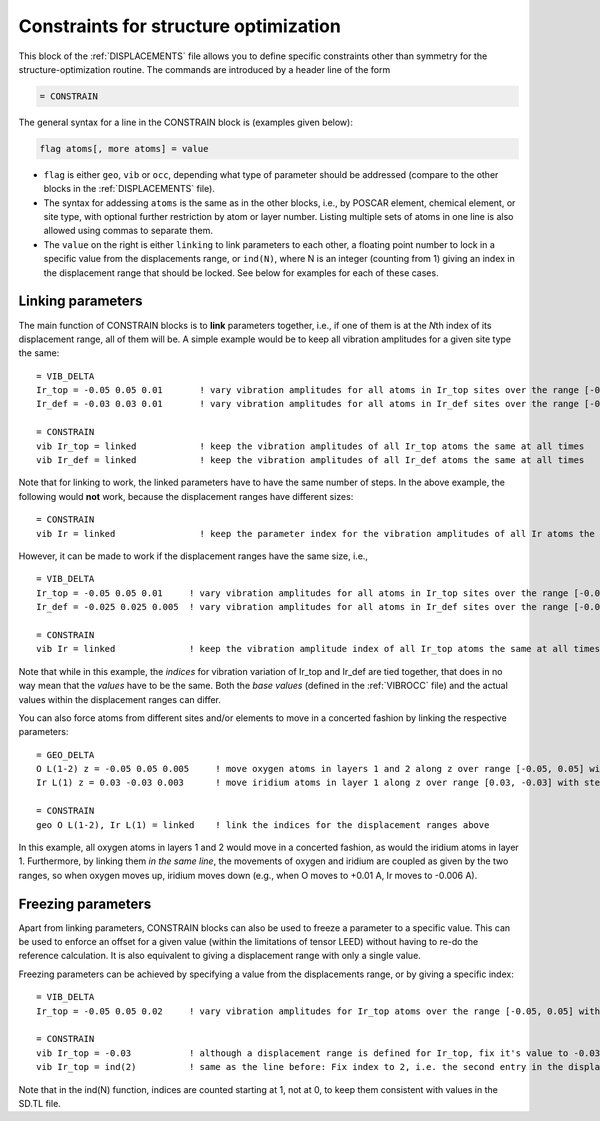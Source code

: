 .. _searchconstraints:

Constraints for structure optimization
======================================

This block of the :ref:`DISPLACEMENTS` file allows you to define specific 
constraints other than symmetry for the structure-optimization routine. The 
commands are introduced by a header line of the form

..  code-block:: none

   = CONSTRAIN

The general syntax for a line in the CONSTRAIN block is (examples given below):

..  code-block:: none

   flag atoms[, more atoms] = value

-  ``flag`` is either ``geo``, ``vib`` or ``occ``, depending what type of
   parameter should be addressed (compare to the other blocks in the
   :ref:`DISPLACEMENTS` file).
-  The syntax for addessing ``atoms`` is the same as in the other blocks, i.e.,
   by POSCAR element, chemical element, or site type, with optional further
   restriction by atom or layer number. Listing multiple sets of atoms in one
   line is also allowed using commas to separate them.
-  The ``value`` on the right is either ``linking`` to link parameters to
   each other, a floating point number to lock in a specific value from the
   displacements range, or ``ind(N)``, where N is an integer (counting from 1)
   giving an index in the displacement range that should be locked. See below
   for examples for each of these cases.

Linking parameters
------------------

The main function of CONSTRAIN blocks is to **link** parameters together, i.e.,
if one of them is at the *N*\ th index of its displacement range, all of them
will be. A simple example would be to keep all vibration amplitudes for a
given site type the same:

::

   = VIB_DELTA
   Ir_top = -0.05 0.05 0.01       ! vary vibration amplitudes for all atoms in Ir_top sites over the range [-0.05, 0.05] with step 0.01
   Ir_def = -0.03 0.03 0.01       ! vary vibration amplitudes for all atoms in Ir_def sites over the range [-0.03, 0.03] with step 0.01

   = CONSTRAIN
   vib Ir_top = linked            ! keep the vibration amplitudes of all Ir_top atoms the same at all times
   vib Ir_def = linked            ! keep the vibration amplitudes of all Ir_def atoms the same at all times

Note that for linking to work, the linked parameters have to have the same
number of steps. In the above example, the following would **not** work,
because the displacement ranges have different sizes:

::

   = CONSTRAIN
   vib Ir = linked                ! keep the parameter index for the vibration amplitudes of all Ir atoms the same at all times

However, it can be made to work if the displacement
ranges have the same size, i.e.,

::

   = VIB_DELTA
   Ir_top = -0.05 0.05 0.01     ! vary vibration amplitudes for all atoms in Ir_top sites over the range [-0.05, 0.05] with step 0.01
   Ir_def = -0.025 0.025 0.005  ! vary vibration amplitudes for all atoms in Ir_def sites over the range [-0.025, 0.025] with step 0.005

   = CONSTRAIN
   vib Ir = linked              ! keep the vibration amplitude index of all Ir_top atoms the same at all times

Note that while in this example, the *indices* for vibration variation
of Ir_top and Ir_def are tied together, that does in no way mean that the
*values* have to be the same. Both the *base values* (defined in the
:ref:`VIBROCC` file) and the actual values within the displacement
ranges can differ.

You can also force atoms from different sites and/or elements to move in a
concerted fashion by linking the respective parameters:

::

   = GEO_DELTA
   O L(1-2) z = -0.05 0.05 0.005     ! move oxygen atoms in layers 1 and 2 along z over range [-0.05, 0.05] with step 0.005
   Ir L(1) z = 0.03 -0.03 0.003      ! move iridium atoms in layer 1 along z over range [0.03, -0.03] with step 0.003

   = CONSTRAIN
   geo O L(1-2), Ir L(1) = linked    ! link the indices for the displacement ranges above

In this example, all oxygen atoms in layers 1 and 2 would move in a concerted
fashion, as would the iridium atoms in layer 1. Furthermore, by linking them
*in the same line*, the movements of oxygen and iridium are coupled as given
by the two ranges, so when oxygen moves up, iridium moves down (e.g., when O
moves to +0.01 A, Ir moves to -0.006 A).

Freezing parameters
-------------------

Apart from linking parameters, CONSTRAIN blocks can also be used to freeze a
parameter to a specific value. This can be used to enforce an offset for a
given value (within the limitations of tensor LEED) without having to re-do
the reference calculation. It is also equivalent to giving a displacement
range with only a single value.

Freezing parameters can be achieved by specifying a value from the
displacements range, or by giving a specific index:

::

   = VIB_DELTA
   Ir_top = -0.05 0.05 0.02     ! vary vibration amplitudes for Ir_top atoms over the range [-0.05, 0.05] with step 0.02

   = CONSTRAIN
   vib Ir_top = -0.03           ! although a displacement range is defined for Ir_top, fix it's value to -0.03 instead
   vib Ir_top = ind(2)          ! same as the line before: Fix index to 2, i.e. the second entry in the displacement range

Note that in the ind(N) function, indices are counted starting at 1,
not at 0, to keep them consistent with values in the SD.TL file.
